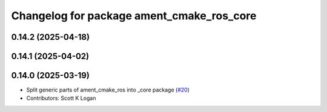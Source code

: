 ^^^^^^^^^^^^^^^^^^^^^^^^^^^^^^^^^^^^^^^^^^
Changelog for package ament_cmake_ros_core
^^^^^^^^^^^^^^^^^^^^^^^^^^^^^^^^^^^^^^^^^^

0.14.2 (2025-04-18)
-------------------

0.14.1 (2025-04-02)
-------------------

0.14.0 (2025-03-19)
-------------------
* Split generic parts of ament_cmake_ros into _core package (`#20 <https://github.com/ros2/ament_cmake_ros/issues/20>`_)
* Contributors: Scott K Logan
